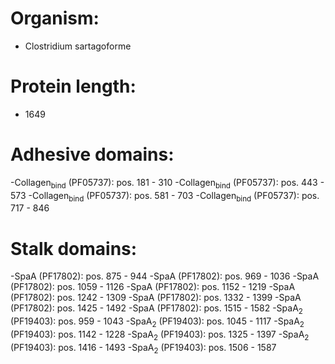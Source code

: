 * Organism:
- Clostridium sartagoforme
* Protein length:
- 1649
* Adhesive domains:
-Collagen_bind (PF05737): pos. 181 - 310
-Collagen_bind (PF05737): pos. 443 - 573
-Collagen_bind (PF05737): pos. 581 - 703
-Collagen_bind (PF05737): pos. 717 - 846
* Stalk domains:
-SpaA (PF17802): pos. 875 - 944
-SpaA (PF17802): pos. 969 - 1036
-SpaA (PF17802): pos. 1059 - 1126
-SpaA (PF17802): pos. 1152 - 1219
-SpaA (PF17802): pos. 1242 - 1309
-SpaA (PF17802): pos. 1332 - 1399
-SpaA (PF17802): pos. 1425 - 1492
-SpaA (PF17802): pos. 1515 - 1582
-SpaA_2 (PF19403): pos. 959 - 1043
-SpaA_2 (PF19403): pos. 1045 - 1117
-SpaA_2 (PF19403): pos. 1142 - 1228
-SpaA_2 (PF19403): pos. 1325 - 1397
-SpaA_2 (PF19403): pos. 1416 - 1493
-SpaA_2 (PF19403): pos. 1506 - 1587

